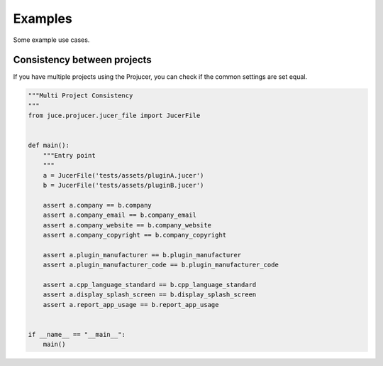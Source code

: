 Examples
=============

Some example use cases.


Consistency between projects
-----------------------------
If you have multiple projects using the Projucer, you can check if the common
settings are set equal.

.. code-block:: python

    """Multi Project Consistency
    """
    from juce.projucer.jucer_file import JucerFile


    def main():
        """Entry point
        """
        a = JucerFile('tests/assets/pluginA.jucer')
        b = JucerFile('tests/assets/pluginB.jucer')

        assert a.company == b.company
        assert a.company_email == b.company_email
        assert a.company_website == b.company_website
        assert a.company_copyright == b.company_copyright

        assert a.plugin_manufacturer == b.plugin_manufacturer
        assert a.plugin_manufacturer_code == b.plugin_manufacturer_code

        assert a.cpp_language_standard == b.cpp_language_standard
        assert a.display_splash_screen == b.display_splash_screen
        assert a.report_app_usage == b.report_app_usage


    if __name__ == "__main__":
        main()